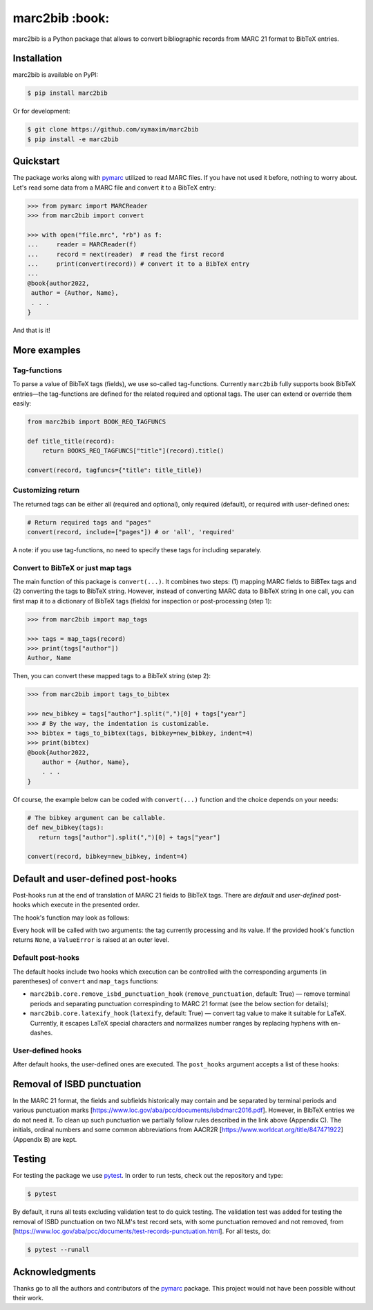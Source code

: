 marc2bib :book:
===============

.. image:: https://img.shields.io/pypi/v/marc2bib.svg
	:target: https://pypi.python.org/pypi/marc2bib

marc2bib is a Python package that allows to convert bibliographic
records from MARC 21 format to BibTeX entries.

Installation
------------

marc2bib is available on PyPI:

.. code:: sh

	$ pip install marc2bib

Or for development:

.. code:: sh

	$ git clone https://github.com/xymaxim/marc2bib
	$ pip install -e marc2bib

Quickstart
----------

The package works along with `pymarc
<https://gitlab.com/pymarc/pymarc>`_ utilized to read MARC files. If
you have not used it before, nothing to worry about. Let's read some
data from a MARC file and convert it to a BibTeX entry:

.. code:: python

          >>> from pymarc import MARCReader
          >>> from marc2bib import convert

          >>> with open("file.mrc", "rb") as f:
          ...     reader = MARCReader(f)
          ...     record = next(reader)  # read the first record
          ...     print(convert(record)) # convert it to a BibTeX entry
          ...
          @book{author2022,
           author = {Author, Name},
           . . .
          }

And that is it!
	  
More examples
-------------

Tag-functions
*************

To parse a value of BibTeX tags (fields), we use so-called
tag-functions. Currently ``marc2bib`` fully supports book BibTeX
entries—the tag-functions are defined for the related required
and optional tags. The user can extend or override them easily:

.. code:: python

	  from marc2bib import BOOK_REQ_TAGFUNCS

	  def title_title(record):
	      return BOOKS_REQ_TAGFUNCS["title"](record).title()
	      
	  convert(record, tagfuncs={"title": title_title}) 

Customizing return
******************

The returned tags can be either all (required and optional),
only required (default), or required with user-defined ones:

.. code:: python

	  # Return required tags and "pages"
	  convert(record, include=["pages"]) # or 'all', 'required' 

A note: if you use tag-functions, no need to specify these tags for
including separately.

Convert to BibTeX or just map tags
**********************************

The main function of this package is ``convert(...)``. It combines two
steps: (1) mapping MARC fields to BiBTex tags and (2) converting the
tags to BibTeX string. However, instead of converting MARC data to
BibTeX string in one call, you can first map it to a dictionary of
BibTeX tags (fields) for inspection or post-processing (step 1):

.. code:: python

	  >>> from marc2bib import map_tags

	  >>> tags = map_tags(record)
	  >>> print(tags["author"])
	  Author, Name

Then, you can convert these mapped tags to a BibTeX string (step 2): 

.. code:: python

	  >>> from marc2bib import tags_to_bibtex

	  >>> new_bibkey = tags["author"].split(",")[0] + tags["year"]
	  >>> # By the way, the indentation is customizable.
	  >>> bibtex = tags_to_bibtex(tags, bibkey=new_bibkey, indent=4)
	  >>> print(bibtex)
	  @book{Author2022,
              author = {Author, Name},
              . . .
          }

Of course, the example below can be coded with ``convert(...)``
function and the choice depends on your needs:

.. code:: python

	  # The bibkey argument can be callable.
	  def new_bibkey(tags):
	     return tags["author"].split(",")[0] + tags["year"]
	     
	  convert(record, bibkey=new_bibkey, indent=4)

Default and user-defined post-hooks
-----------------------------------

Post-hooks run at the end of translation of MARC 21 fields to BibTeX
tags. There are *default* and *user-defined* post-hooks which execute in
the presented order.

The hook's function may look as follows:

.. code:: python
	  def hook(tag: str, value: str) -> str:
	      return do_something(value)
	      
Every hook will be called with two arguments: the tag currently
processing and its value. If the provided hook's function returns
``None``, a ``ValueError`` is raised at an outer level.

Default post-hooks
******************

The default hooks include two hooks which execution can be controlled
with the corresponding arguments (in parentheses) of ``convert`` and ``map_tags`` functions:

* ``marc2bib.core.remove_isbd_punctuation_hook``
  (``remove_punctuation``, default: True) — remove terminal periods
  and separating punctuation correspinding to MARC 21 format (see the
  below section for details);
  
* ``marc2bib.core.latexify_hook`` (``latexify``, default: True) —
  convert tag value to make it suitable for LaTeX. Currently, it
  escapes LaTeX special characters and normalizes number ranges by
  replacing hyphens with en-dashes.

User-defined hooks
******************

After default hooks, the user-defined ones are executed. The ``post_hooks`` argument accepts a list of these hooks:

.. code:: python
	  convert(record, post_hooks=[hook1, hook2])

Removal of ISBD punctuation
---------------------------

In the MARC 21 format, the fields and subfields historically may
contain and be separated by terminal periods and various punctuation
marks
[https://www.loc.gov/aba/pcc/documents/isbdmarc2016.pdf]. However, in
BibTeX entries we do not need it. To clean up such punctuation we
partially follow rules described in the link above (Appendix C). The
initials, ordinal numbers and some common abbreviations from AACR2R
[https://www.worldcat.org/title/847471922] (Appendix B) are kept.

Testing
-------

For testing the package we use `pytest
<http://pytest.org/latest/>`_. In order to run tests, check out
the repository and type:

.. code::

	$ pytest

By default, it runs all tests excluding validation test to do quick
testing. The validation test was added for testing the removal of ISBD
punctuation on two NLM's test record sets, with some punctuation
removed and not removed, from
[https://www.loc.gov/aba/pcc/documents/test-records-punctuation.html]. For
all tests, do:

.. code::

	$ pytest --runall


Acknowledgments
---------------

Thanks go to all the authors and contributors of the `pymarc
<https://gitlab.com/pymarc/pymarc>`_ package.  This project would not
have been possible without their work.
